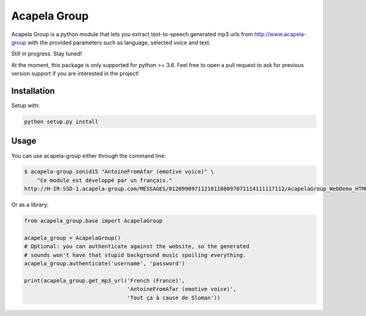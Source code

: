 Acapela Group
=============

Acapela Group is a python module that lets you extract text-to-speech
generated mp3 urls from http://www.acapela-group with the provided parameters
such as language, selected voice and text.

.. image:: https://travis-ci.org/Ge0/acapela-group.svg?branch=master
    :target: https://travis-ci.org/Ge0/acapela-group

.. image:: https://coveralls.io/repos/github/Ge0/acapela-group/badge.svg?branch=master
    :target: https://coveralls.io/github/Ge0/acapela-group?branch=master


Still in progress. Stay tuned!

At the moment, this package is only supported for python >= 3.6. Feel free
to open a pull request to ask for previous version support if you are
interested in the project!


Installation
------------

Setup with:

.. code-block:: bash

    python setup.py install


Usage
-----

You can use acapela-group either through the command line:

.. code-block:: bash

    $ acapela-group sonid15 "AntoineFromAfar (emotive voice)" \
        "Ce module est développé par un français."
    http://H-IR-SSD-1.acapela-group.com/MESSAGES/012099097112101108097071114111117112/AcapelaGroup_WebDemo_HTML/sounds/61006110_e6d5342c9a6b5.mp3

Or as a library:

.. code-block:: python

    from acapela_group.base import AcapelaGroup

    acapela_group = AcapelaGroup()
    # Optional: you can authenticate against the website, so the generated
    # sounds won't have that stupid background music spoiling everything.
    acapela_group.authenticate('username', 'password')

    print(acapela_group.get_mp3_url('French (France)',
                                    'AntoineFromAfar (emotive voice)',
                                    'Tout ça à cause de Sloman'))



